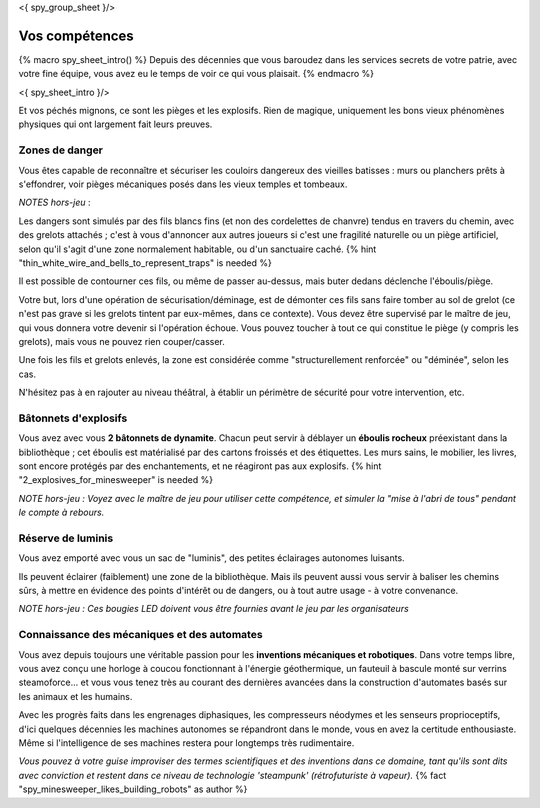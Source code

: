 <{ spy_group_sheet }/>

Vos compétences
====================================

{% macro spy_sheet_intro() %}
Depuis des décennies que vous baroudez dans les services secrets de votre patrie, avec votre fine équipe, vous avez eu le temps de voir ce qui vous plaisait.
{% endmacro %}

<{ spy_sheet_intro }/>

Et vos péchés mignons, ce sont les pièges et les explosifs. Rien de magique, uniquement les bons vieux phénomènes physiques qui ont largement fait leurs preuves.


Zones de danger
+++++++++++++++++++++++++++++++++

Vous êtes capable de reconnaître et sécuriser les couloirs dangereux des vieilles batisses : murs ou planchers prêts à s'effondrer, voir pièges mécaniques posés dans les vieux temples et tombeaux.

*NOTES hors-jeu* :

Les dangers sont simulés par des fils blancs fins (et non des cordelettes de chanvre) tendus en travers du chemin, avec des grelots attachés ; c'est à vous d'annoncer aux autres joueurs si c'est une fragilité naturelle ou un piège artificiel, selon qu'il s'agit d'une zone normalement habitable, ou d'un sanctuaire caché. {% hint "thin_white_wire_and_bells_to_represent_traps" is needed %}

Il est possible de contourner ces fils, ou même de passer au-dessus, mais buter dedans déclenche l'éboulis/piège.

Votre but, lors d'une opération de sécurisation/déminage, est de démonter ces fils sans faire tomber au sol de grelot (ce n'est pas grave si les grelots tintent par eux-mêmes, dans ce contexte). Vous devez être supervisé par le maître de jeu, qui vous donnera votre devenir si l'opération échoue. Vous pouvez toucher à tout ce qui constitue le piège (y compris les grelots), mais vous ne pouvez rien couper/casser.

Une fois les fils et grelots enlevés, la zone est considérée comme "structurellement renforcée" ou "déminée", selon les cas.

N'hésitez pas à en rajouter au niveau théâtral, à établir un périmètre de sécurité pour votre intervention, etc.


Bâtonnets d'explosifs
++++++++++++++++++++++++++

Vous avez avec vous **2 bâtonnets de dynamite**. Chacun peut servir à déblayer un **éboulis rocheux** préexistant dans la bibliothèque ; cet éboulis est matérialisé par des cartons froissés et des étiquettes. Les murs sains, le mobilier, les livres, sont encore protégés par des enchantements, et ne réagiront pas aux explosifs. {% hint "2_explosives_for_minesweeper" is needed %}

*NOTE hors-jeu : Voyez avec le maître de jeu pour utiliser cette compétence, et simuler la "mise à l'abri de tous" pendant le compte à rebours.*


Réserve de luminis
+++++++++++++++++++++++++++++

Vous avez emporté avec vous un sac de "luminis", des petites éclairages autonomes luisants.

Ils peuvent éclairer (faiblement) une zone de la bibliothèque. Mais ils peuvent aussi vous servir à baliser les chemins sûrs, à mettre en évidence des points d'intérêt ou de dangers, ou à tout autre usage - à votre convenance.

*NOTE hors-jeu : Ces bougies LED doivent vous être fournies avant le jeu par les organisateurs*


Connaissance des mécaniques et des automates
++++++++++++++++++++++++++++++++++++++++++++++++++++++++++++++++

Vous avez depuis toujours une véritable passion pour les **inventions mécaniques et robotiques**. Dans votre temps libre, vous avez conçu une horloge à coucou fonctionnant à l'énergie géothermique, un fauteuil à bascule monté sur verrins steamoforce... et vous vous tenez très au courant des dernières avancées dans la construction d'automates basés sur les animaux et les humains.

Avec les progrès faits dans les engrenages diphasiques, les compresseurs néodymes et les senseurs proprioceptifs, d'ici quelques décennies les machines autonomes se répandront dans le monde, vous en avez la certitude enthousiaste. Même si l'intelligence de ses machines restera pour longtemps très rudimentaire.

*Vous pouvez à votre guise improviser des termes scientifiques et des inventions dans ce domaine, tant qu'ils sont dits avec conviction et restent dans ce niveau de technologie 'steampunk' (rétrofuturiste à vapeur).* {% fact "spy_minesweeper_likes_building_robots" as author %}



